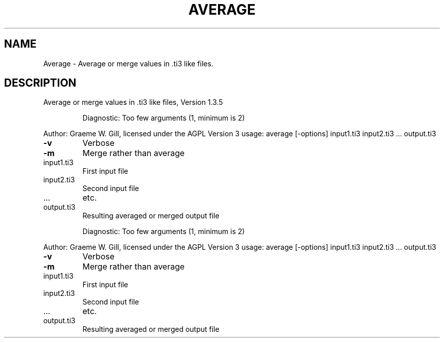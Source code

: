 .\" DO NOT MODIFY THIS FILE!  It was generated by help2man 1.40.4.
.TH AVERAGE "1" "November 2011" "Average or merge values in .ti3 like files, Version 1.3.5" "User Commands"
.SH NAME
Average \- Average or merge values in .ti3 like files.
.SH DESCRIPTION
Average or merge values in .ti3 like files, Version 1.3.5
.IP
Diagnostic: Too few arguments (1, minimum is 2)
.PP
Author: Graeme W. Gill, licensed under the AGPL Version 3
usage: average [\-options] input1.ti3 input2.ti3 ... output.ti3
.TP
\fB\-v\fR
Verbose
.TP
\fB\-m\fR
Merge rather than average
.TP
input1.ti3
First input file
.TP
input2.ti3
Second input file
.TP
\&...
etc.
.TP
output.ti3
Resulting averaged or merged output file
.IP
Diagnostic: Too few arguments (1, minimum is 2)
.PP
Author: Graeme W. Gill, licensed under the AGPL Version 3
usage: average [\-options] input1.ti3 input2.ti3 ... output.ti3
.TP
\fB\-v\fR
Verbose
.TP
\fB\-m\fR
Merge rather than average
.TP
input1.ti3
First input file
.TP
input2.ti3
Second input file
.TP
\&...
etc.
.TP
output.ti3
Resulting averaged or merged output file
